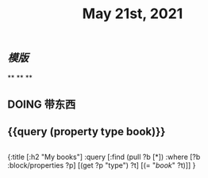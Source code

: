 #+TITLE: May 21st, 2021

** [[模版]]
**
**
**
** DOING 带东西
:PROPERTIES:
:doing: 1621585267333
:todo: 1621585266129
:END:
** {{query (property type book)}}
** 
#+BEGIN_QUERY
{:title [:h2 "My books"]
 :query [:find (pull ?b [*])
         :where
         [?b :block/properties ?p]
         [(get ?p "type") ?t]
         [(= "[[book]]" ?t)]]
 }
#+END_QUERY
